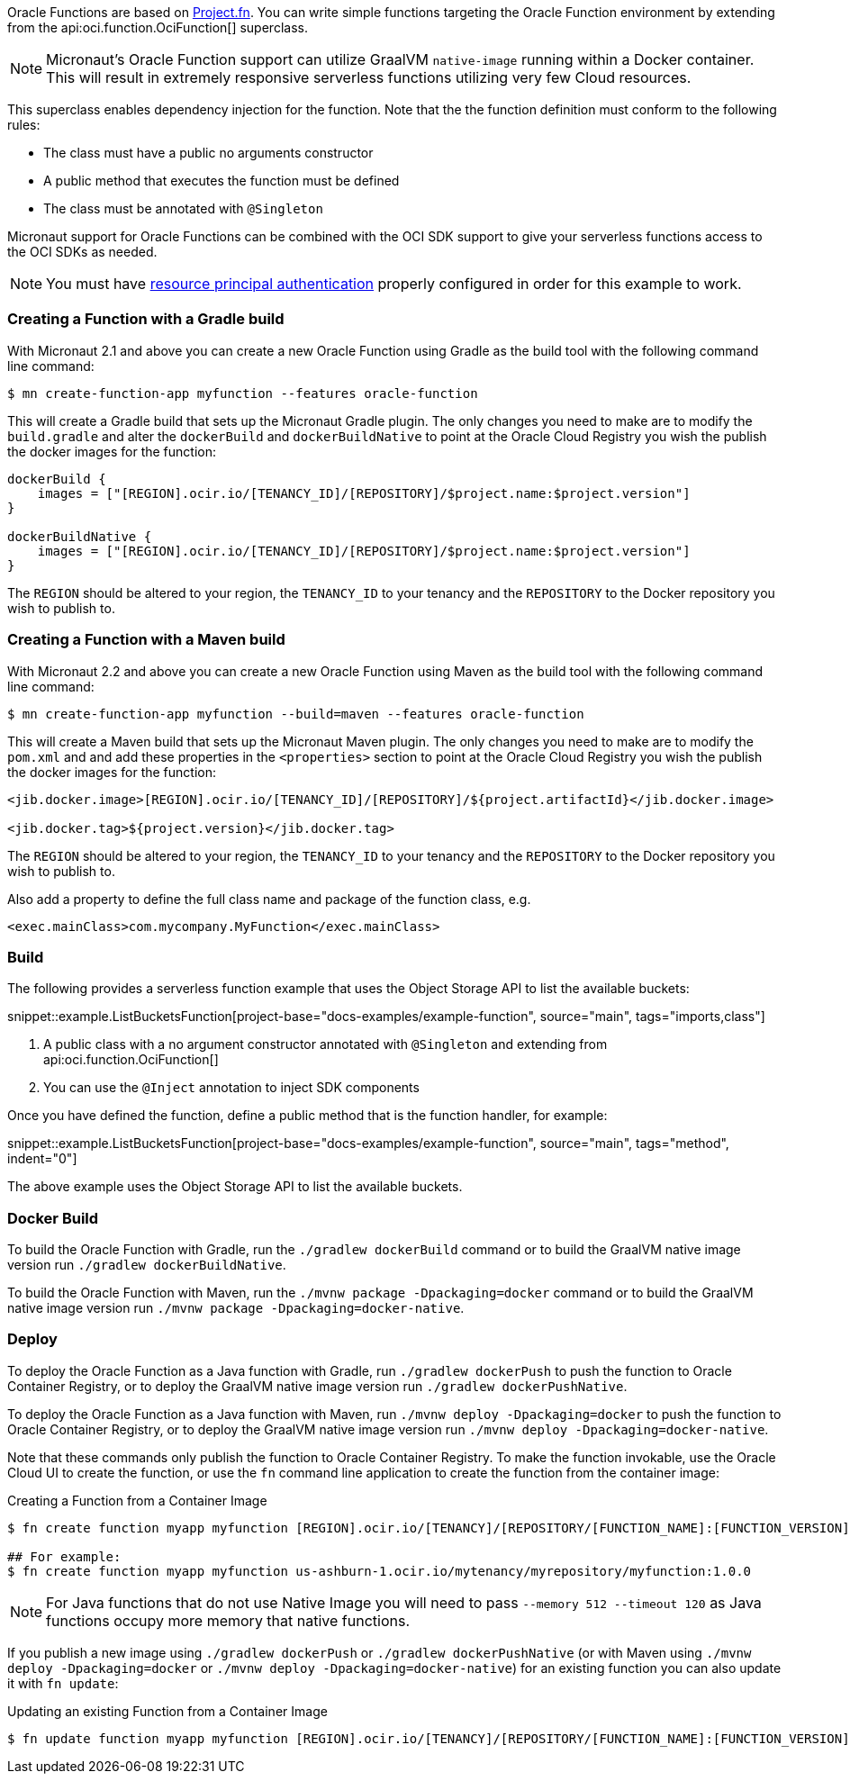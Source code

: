 Oracle Functions are based on https://fnproject.io/[Project.fn]. You can write simple functions targeting the Oracle Function environment by extending from the api:oci.function.OciFunction[] superclass.

NOTE: Micronaut's Oracle Function support can utilize GraalVM `native-image` running within a Docker container. This will result in extremely responsive serverless functions utilizing very few Cloud resources.

This superclass enables dependency injection for the function. Note that the the function definition must conform to the following rules:

* The class must have a public no arguments constructor
* A public method that executes the function must be defined
* The class must be annotated with `@Singleton`

Micronaut support for Oracle Functions can be combined with the OCI SDK support to give your serverless functions access to the OCI SDKs as needed.

NOTE: You must have <<resource-principals, resource principal authentication>> properly configured in order for this example to work.

=== Creating a Function with a Gradle build

With Micronaut 2.1 and above you can create a new Oracle Function using Gradle as the build tool with the following command line command:

[source,bash]
----
$ mn create-function-app myfunction --features oracle-function
----

This will create a Gradle build that sets up the Micronaut Gradle plugin. The only changes you need to make are to modify the `build.gradle` and alter the `dockerBuild` and `dockerBuildNative` to point at the Oracle Cloud Registry you wish the publish the docker images for the function:

[source,bash]
----
dockerBuild {
    images = ["[REGION].ocir.io/[TENANCY_ID]/[REPOSITORY]/$project.name:$project.version"]
}

dockerBuildNative {
    images = ["[REGION].ocir.io/[TENANCY_ID]/[REPOSITORY]/$project.name:$project.version"]
}
----

The `REGION` should be altered to your region, the `TENANCY_ID` to your tenancy and the `REPOSITORY` to the Docker repository you wish to publish to.

=== Creating a Function with a Maven build

With Micronaut 2.2 and above you can create a new Oracle Function using Maven as the build tool with the following command line command:

[source,bash]
----
$ mn create-function-app myfunction --build=maven --features oracle-function
----

This will create a Maven build that sets up the Micronaut Maven plugin. The only changes you need to make are to modify the `pom.xml` and and add these properties in the `<properties>` section to point at the Oracle Cloud Registry you wish the publish the docker images for the function:

[source, xml]
----
<jib.docker.image>[REGION].ocir.io/[TENANCY_ID]/[REPOSITORY]/${project.artifactId}</jib.docker.image>

<jib.docker.tag>${project.version}</jib.docker.tag>
----

The `REGION` should be altered to your region, the `TENANCY_ID` to your tenancy and the `REPOSITORY` to the Docker repository you wish to publish to.

Also add a property to define the full class name and package of the function class, e.g.

[source, xml]
----
<exec.mainClass>com.mycompany.MyFunction</exec.mainClass>
----

[#functions-build]
=== Build

The following provides a serverless function example that uses the Object Storage API to list the available buckets:

snippet::example.ListBucketsFunction[project-base="docs-examples/example-function", source="main", tags="imports,class"]

<1> A public class with a no argument constructor annotated with `@Singleton` and extending from api:oci.function.OciFunction[]
<2> You can use the `@Inject` annotation to inject SDK components

Once you have defined the function, define a public method that is the function handler, for example:

snippet::example.ListBucketsFunction[project-base="docs-examples/example-function", source="main", tags="method", indent="0"]

The above example uses the Object Storage API to list the available buckets.

[#functions-dockerfile]
=== Docker Build

To build the Oracle Function with Gradle, run the `./gradlew dockerBuild` command or to build the GraalVM native image version run `./gradlew dockerBuildNative`.

To build the Oracle Function with Maven, run the `./mvnw package -Dpackaging=docker` command or to build the GraalVM native image version run `./mvnw package -Dpackaging=docker-native`.

[#functions-deploy]
=== Deploy

To deploy the Oracle Function as a Java function with Gradle, run `./gradlew dockerPush` to push the function to Oracle Container Registry, or to deploy the GraalVM native image version run `./gradlew dockerPushNative`.

To deploy the Oracle Function as a Java function with Maven, run `./mvnw deploy -Dpackaging=docker` to push the function to Oracle Container Registry, or to deploy the GraalVM native image version run `./mvnw deploy -Dpackaging=docker-native`.

Note that these commands only publish the function to Oracle Container Registry. To make the function invokable, use the Oracle Cloud UI to create the function, or use the `fn` command line application to create the function from the container image:

.Creating a Function from a Container Image
[source,bash]
----
$ fn create function myapp myfunction [REGION].ocir.io/[TENANCY]/[REPOSITORY/[FUNCTION_NAME]:[FUNCTION_VERSION]

## For example:
$ fn create function myapp myfunction us-ashburn-1.ocir.io/mytenancy/myrepository/myfunction:1.0.0
----

NOTE: For Java functions that do not use Native Image you will need to pass `--memory 512 --timeout 120` as Java functions occupy more memory that native functions.

If you publish a new image using `./gradlew dockerPush` or `./gradlew dockerPushNative` (or with Maven using `./mvnw deploy -Dpackaging=docker` or `./mvnw deploy -Dpackaging=docker-native`) for an existing function you can also update it with `fn update`:

.Updating an existing Function from a Container Image
[source,bash]
----
$ fn update function myapp myfunction [REGION].ocir.io/[TENANCY]/[REPOSITORY/[FUNCTION_NAME]:[FUNCTION_VERSION]
----
